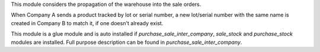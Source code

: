 This module considers the propagation of the warehouse into the sale orders.

When Company A sends a product tracked by lot or serial number, a new lot/serial number with the same name is created in Company B to match it, if one doesn't already exist.

This module is a glue module and is auto installed if `purchase_sale_inter_company`, `sale_stock` and `purchase_stock` modules are installed.
Full purpose description can be found in `purchase_sale_inter_company`.
